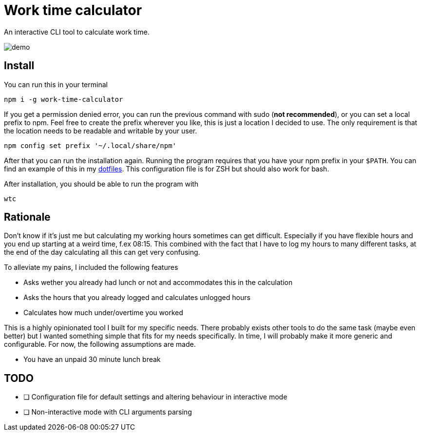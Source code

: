 = Work time calculator

An interactive CLI tool to calculate work time.

image::img/demo.png[]

== Install

You can run this in your terminal

[,shell]
----
npm i -g work-time-calculator
----

If you get a permission denied error, you can run the previous command
with sudo (**not recommended**), or you can set a local prefix to npm.
Feel free to create the prefix wherever you like, this is just a
location I decided to use. The only requirement is that the location
needs to be readable and writable by your user.

[,shell]
----
npm config set prefix '~/.local/share/npm'
----

After that you can run the installation again. Running the program
requires that you have your npm prefix in your `$PATH`. You can find
an example of this in my https://git.korhonen.cc/FunctionalHacker/dotfiles/src/commit/4442252c659179d860d71982a6b705dcecc54ea6/home/.config/zsh/02-env.zsh#L31-L32[dotfiles]. This configuration file is for ZSH but should also work for bash.

After installation, you should be able to run the program with

[,shell]
----
wtc
----

== Rationale

Don't know if it's just me but calculating my working hours sometimes
can get difficult. Especially if you have flexible hours and you end up
starting at a weird time, f.ex 08:15. This combined with the fact that
I have to log my hours to many different tasks, at the end of the day
calculating all this can get very confusing.

To alleviate my pains, I included the following features

* Asks wether you already had lunch or not and accommodates this in the calculation
* Asks the hours that you already logged and calculates unlogged hours
* Calculates how much under/overtime you worked

This is a highly opinionated tool I built for my specific needs.
There probably exists other tools to do the same task
(maybe even better) but I wanted something simple that fits for my
needs specifically. In time, I will probably make it more generic and
configurable. For now, the following assumptions are made.

* You have an unpaid 30 minute lunch break

== TODO

* [ ] Configuration file for default settings and altering behaviour in interactive mode
* [ ] Non-interactive mode with CLI arguments parsing
